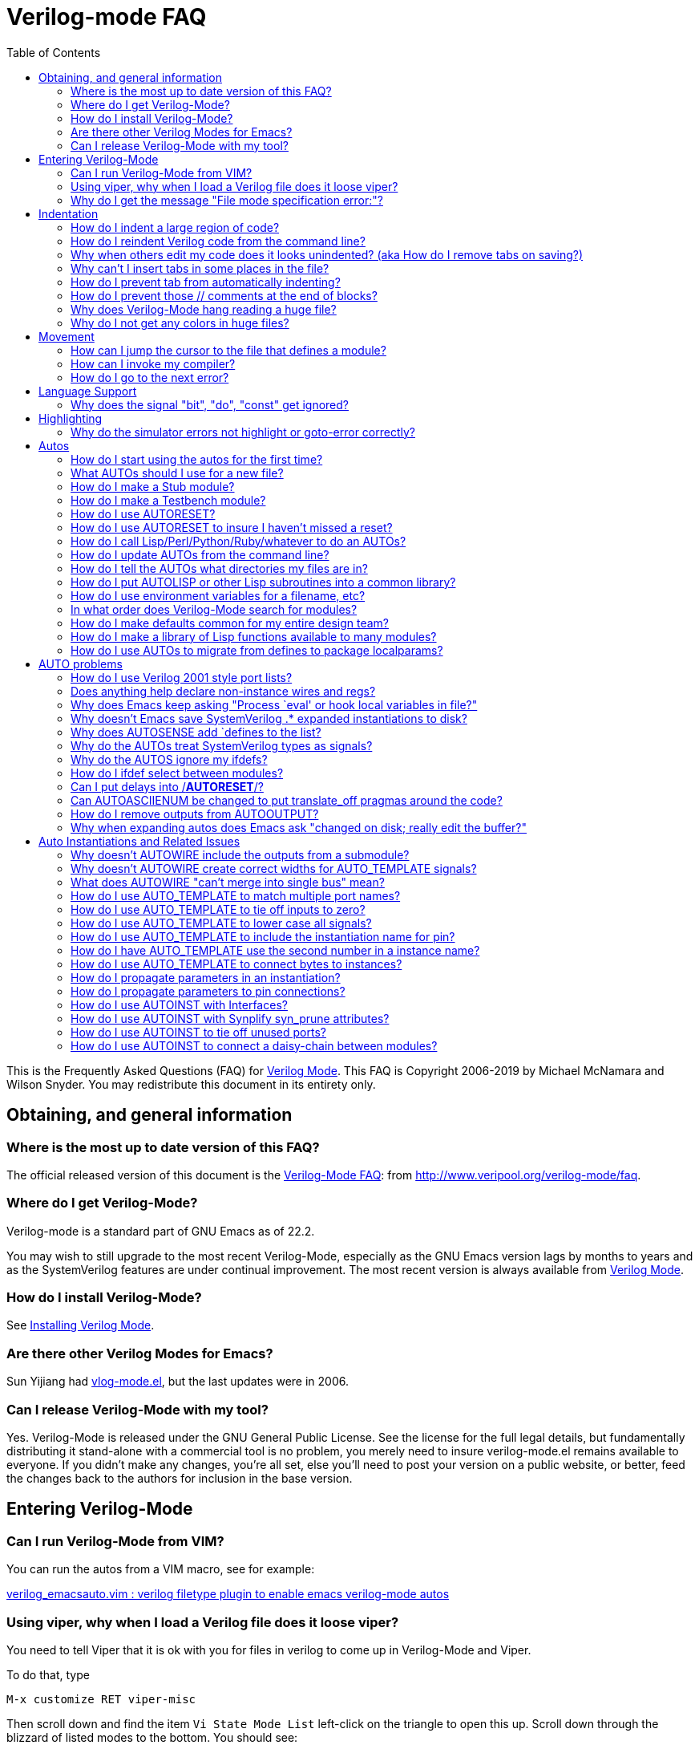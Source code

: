 = Verilog-mode FAQ
:toc: right

This is the Frequently Asked Questions (FAQ) for
https://www.veripool.org/verilog-mode[Verilog Mode].  This FAQ is Copyright
2006-2019 by Michael McNamara and Wilson Snyder.  You may redistribute this
document in its entirety only.

== Obtaining, and general information

=== Where is the most up to date version of this FAQ?

The official released version of this document is the
http://www.veripool.org/verilog-mode/faq[Verilog-Mode FAQ]: from
http://www.veripool.org/verilog-mode/faq[http://www.veripool.org/verilog-mode/faq].

=== Where do I get Verilog-Mode?

Verilog-mode is a standard part of GNU Emacs as of 22.2.

You may wish to still upgrade to the most recent Verilog-Mode, especially
as the GNU Emacs version lags by months to years and as the SystemVerilog
features are under continual improvement.  The most recent version is
always available from http://www.veripool.org/verilog-mode[Verilog Mode].

=== How do I install Verilog-Mode?

See https://www.veripool.org/verilog-mode/installing[Installing Verilog Mode].

=== Are there other Verilog Modes for Emacs?

Sun Yijiang had https://sourceforge.net/projects/vlog-mode[vlog-mode.el],
but the last updates were in 2006.

=== Can I release Verilog-Mode with my tool?

Yes.  Verilog-Mode is released under the GNU General Public License.  See
the license for the full legal details, but fundamentally distributing it
stand-alone with a commercial tool is no problem, you merely need to insure
verilog-mode.el remains available to everyone.  If you didn't make any
changes, you're all set, else you'll need to post your version on a public
website, or better, feed the changes back to the authors for inclusion in
the base version.

== Entering Verilog-Mode

=== Can I run Verilog-Mode from VIM?

You can run the autos from a VIM macro, see for example:

http://www.vim.org/scripts/script.php?script_id=1875[verilog_emacsauto.vim : verilog filetype plugin to enable emacs verilog-mode autos]

=== Using viper, why when I load a Verilog file does it loose viper?

You need to tell Viper that it is ok with you for files in verilog to come
up in Verilog-Mode and Viper.

To do that, type

   M-x customize RET viper-misc

Then scroll down and find the item `Vi State Mode List`
left-click on the triangle to open this up.
Scroll down through the blizzard of listed modes to the bottom.
You should see:

   [INS] [DEL] Symbol: csh-mode
   [INS] [DEL] Symbol: gnus-article-mode
   [INS] [DEL] Symbol: mh-show-mode
   [INS]
      [State]: this option has been set and saved.
   Major modes that require Vi command state

Middle-click on the bare INS; you should get:

   [INS] [DEL] Symbol: mh-show-mode
   [INS] [DEL] Symbol: nil
   [INS]
      [State]

Then left-click on nil, and replace the string `nil` with verilog-mode. You
should get:

   [INS] [DEL] Symbol: mh-show-mode
   [INS] [DEL] Symbol: verilog-mode
   [INS]
      [State]

Now middle-click on `[State]` and a pop up menu appears; select `Set for
Current Session` and then also middle click again and select `Save for
Future Sessions`.

=== Why do I get the message "File mode specification error:"?

Or, the similar messages:

   File mode specification error:  (void-function define-skeleton)
   File mode specification error: (file-error "Cannot open load file" "overlay")

You need `skeleton.el`, part of the base package for the first, or
`overlay.el`, part of the fsf-compatibility package for the second, which
are both XEmacs lisp packages, which you somehow have not installed, or
have not updated.

Go to `Tools -> Packages -> Add download site` and pick a site (xemacs.org).

Then select `Tools -> Packages -> List and Install`

Go to the bottom, and click on the line that says `xemacs-base`. to get the
skeleton.el file.  You will see something like:

                    Latest Installed
     Package name   Vers.  Vers.   Description
   ============================================================
     Sun             1.13   1.13   Support for Sparcworks.
        ...
     w3              1.18   1.18   A Web browser.
   * xemacs-base     1.53   1.51   Fundamental XEmacs support.
   - xemacs-devel    1.33   -----  Emacs Lisp developer support.
   - xslt-process    1.03   -----  XSLT processing support.
     zenirc          1.09   1.09   ZENIRC IRC Client.
   ============================================================

For the overlay package, click on the line that says `fsf-compat`. to get
the `overlay.el` file.  In this case you will see something like:

                    Latest Installed
     Package name   Vers.  Vers.   Description
   ============================================================
     Sun             1.13   1.13   Support for Sparcworks.
        ...
     w3              1.18   1.18   A Web browser.
   * fsf-compat      1.12   ----   FSF EMacs compatibility files
     zenirc          1.09   1.09   ZENIRC IRC Client.
   ============================================================

When you click on it, the * changes to a +

Then type x, which will install the package.

Then restart XEmacs and things should then work just fine.

== Indentation

=== How do I indent a large region of code?

Typing TAB on every line can get old...

Use `C-M-\` or `M-x indent-region` to indent a region (selected by setting
the point at one end, and having the cursor at the other end, as
usual). Perhaps a future version of the emacs mode will include functions
that mimic some of C's extra bindings.

=== How do I reindent Verilog code from the command line?

You can repair the indentation of a Verilog file from the command line with
the following command:

   emacs --batch {filenames...} -f verilog-batch-indent

This will load the file, reindent, and save the file.

If your verilog-mode.el is not installed in a site-wide location, or you
suspect you are getting the wrong version, try specifing the exact path to
Verilog-Mode by adding `-l {path}/verilog-mode.el` after `--batch`.

   emacs --batch -l {path}/verilog-mode.el {filenames...} -f verilog-batch-indent

Additional information is in Emacs under `M-x describe-function
verilog-batch-indent`.

=== Why when others edit my code does it looks unindented? (aka How do I remove tabs on saving?)

This is a general problem sharing files between people. It also occurs
between people using the same editor, as many editors allow one to set the
tab width.  The general solution is for you to add a write file hook that
expands tabs to spaces.  Add the following to your `.emacs` file:

   (add-hook 'verilog-mode-hook '(lambda ()
       (add-hook 'local-write-file-hooks (lambda()
          (untabify (point-min) (point-max))))))

This arranges so that any file in verilog mode (the `add-hook
verilog-mode-hook` part) gets added to it's `local-write-file-hooks` a call
to the function `untabify` with arguments that are the first and last
character in the buffer.  Untabify converts all tabs in the region to
multiple spaces.

=== Why can't I insert tabs in some places in the file?

This is because tab is a electric key that causes reindentation.  See
another FAQ for how to disable this.

If you want to manually space something out, in general, in Emacs you can
escape the special meaning of any key by first typing `C-q`, which quotes the
next key.

=== How do I prevent tab from automatically indenting?

Set the `verilog-tab-always-indent` variable to nil.  If your goal is
minimal intrusion of magic keys, you'll probably also want to set
`verilog-auto-newline` to nil. Add to your .emacs file:

   (add-hook 'verilog-mode-hook
             '(lambda ()
                (setq verilog-auto-newline nil)
                (setq verilog-tab-always-indent nil)
             )))

=== How do I prevent those // comments at the end of blocks?

Set `verilog-auto-endcomments` to nil:

   (setq verilog-auto-endcomments nil)

=== Why does Verilog-Mode hang reading a huge file?

To debug the problem, type:

   M-x eval-expression RET
   (setq debug-on-quit t)

Then load the file.  After 10 seconds or whatever hit `Ctrl-G` to stop
Emacs.  It will show in the debugger what it's doing.

If you're using a older flavor of Emacs, most of the time it will stop
somewhere in `fontification`.  Simply disable fontification (coloring) of
larger files.  Put into your `.emacs`:

   (setq font-lock-maximum-size 100000)

=== Why do I not get any colors in huge files?

This is sort of the opposite of the last FAQ; any file exceeding the
default size of 256,000 characters will not get font-locked.  To override
this, put into your .emacs:

   (setq font-lock-maximum-size 2000000)

Alternatively, load the `lazy-lock` package.  This will only highlight the
region on the screen.  To find it, use `M-x find-library RET lazy-lock`.

== Movement

=== How can I jump the cursor to the file that defines a module?

Use `C-c C-d` or `M-x verilog-goto-defun`.

=== How can I invoke my compiler?

Use `C-c C-s`, or `M-x verilog-auto-save-compile`.  This looks at the
verilog-tool setting and chooses your linter, coverage, simulator or
compiler.  The `verilog-linter` is the default.

So, in your .emacs set reasonable defaults for all of them:

   (setq verilog-tool 'verilog-linter)
   (setq verilog-linter "vlint ...")
   (setq verilog-coverage "coverage ...)
   (setq verilog-simulator "verilator ... ")
   (setq verilog-compiler "verilator ... "

Then, if a file needs a special setting, override it at the bottom of each
Verilog file:

   // Local Variables:
   // verilog-linter:"vlint --local_options __FILE__"
   // End:

=== How do I go to the next error?

After using `M-x compile`, or `C-c C-s` or `M-x verilog-auto-save-compile`,
you'll get the `\*compile*` buffer.  If errors are printed there, you can
jump to the line number the message mentions with `C-x `` or `M-x
next-error`.  Or, place the cursor over the error message and press return.

If this does not work with your tool, the tool probably does not produce
errors in a standard way.  You'll need to tweak the `verilog-error-regexp`
variable.  This contains a regular expression which matches a error message
and returns the file and line number.

== Language Support

=== Why does the signal "bit", "do", "const" get ignored?

Your code is Verilog 2001 (or earlier) code; they're keywords in
SystemVerilog.  You need to rename your signals.

== Highlighting

=== Why do the simulator errors not highlight or goto-error correctly?

Emacs has a `gnu` rule which seems to override several simulator specific
error regexps.  The solution is to disable the `gnu` rule.

If you're using a recent version of Emacs and `M-x describe-variable
compilation-error-regexp-alist RET` gives a simple list of words, then use
this:

   (add-hook 'verilog-mode-hook
            '(lambda ()
               (setq compilation-error-regexp-alist
                     (delete 'gnu compilation-error-regexp-alist))))

Otherwise a more brute force solution is to only use Verilog's errors:

   (setq-default compilation-error-regexp-alist
     (mapcar 'cdr verilog-error-regexp-emacs-alist))


== Autos

=== How do I start using the autos for the first time?

There are two easy ways to get started.  The first is to convert an
existing file, and the second is covered in the next FAQ.

To convert an existing file to use the autos, use `C-c C-z` or `M-x
verilog-inject-auto`.  Then, expand them with `C-c C-s` or `M-x
verilog-auto`.

=== What AUTOs should I use for a new file?

Here's a good template for a first file:

....
module Modname (/*AUTOARG*/);

   // Input/output
   //input signal;      // Comment on signal

   // Automatics
   /*AUTOWIRE*/
   /*AUTOREG*/

   // Body
   //statements, etc go here.

   // Linting
   wire _unused_ok = &{1'b0,
                       // Put list of unused signals here
                       1'b0};
endmodule
....

You'd then add cells using AUTOINST:

   InstModule instName
     (/*AUTOINST*/);

(The newline before the open parenthesis is suggested for larger
instantiations to make the lines look nicer.)


=== How do I make a Stub module?

A stub is a module with the same input/output as another module, but it
simply ignores all the inputs and drives zeros for outputs.  This is often
useful for replacing modules that aren't needed for a simulation.

By using several Autos, the entire stub can be created for you:

....
module ModnameStub (/*AUTOARG*/);
   /*AUTOINOUTPARAM("Modname")*/
   /*AUTOINOUTMODULE("Modname")*/

   /*AUTOWIRE*/
   /*AUTOREG*/

   /*AUTOTIEOFF*/

   wire _unused_ok = &{1'b0,
                       /*AUTOUNUSED*/
                       1'b0};
endmodule
....

This presumes `Modname.v` already exists and you want to copy the entire
parameter and I/O list from it.  Otherwise, remove the `AUTOINOUTMODULE` and
add the I/O list yourself.

Note `AUTOINOUTPARAM` and `AUTOINOUTMODULE` also can take an optional
regexp to specify only a subset of directions or signal names.
Alternatively `AUTOINOUTCOMP` will create a complementary module; that is
one where inputs and outputs are swapped compared to the original.

=== How do I make a Testbench module?

A testbench for the purposes of this question is a module which
instantiates another module for the purpose of testing it.

By using several autos, most of the hookup for the testbench are created
for you:

....
module ModnameTest;

   /*AUTOWIRE*/
   /*AUTOREGINPUT*/

   InstModule instName
     (/*AUTOINST*/);

   //==== Stimulus
   // You then put code here to set all of the inputs to the DUT.
   // The autos have created registers for all of the needed signals.

   //==== Stimulus
   // You then put code here to check all of the outputs from the DUT.
   // The autos have created wires for all of the needed signals.

endmodule
....

=== How do I use AUTORESET?

Many flops need reset, and it's a hassle to insure that you're resetting
all your signals.  `AUTORESET` solves this by assuming the first if statement
in an always block is the reset term.

....
    always @(posedge clk or negedge reset_l) begin
        if (!reset_l) begin
            c <= 1;
            /*AUTORESET*/
            a <= 3'b0;
            b <= 1'b0;
        end
        else begin
            a <= in_a;
            b <= in_b;
            c <= in_c;
        end
    end
    always @* begin
        if (!reset_l) begin
            /*AUTORESET*/
            a_combo = 3'b0;
        end
        else begin
            a_combo = in_a;
        end
    end
....

Autoreset will automatically use `\<=` or `=` based on the type of
assignments in the always block.  You can also specify which signals should
be reset high by marking them active low with:

   // Local Variables:
   // verilog-active-low-regexp:("_l$")
   // End:

=== How do I use AUTORESET to insure I haven't missed a reset?

You can use `AUTORESET` as described above to create your resets.  Some
people prefer to reset manually, but want to catch if they forgot to reset
something and not have verilog-mode reset it for them.  To do this, you can
use `AUTORESET` in a way in which if it creates any resets it will result
in a syntax error.  This is as follows:

    always @(posedge clk or negedge reset_l) begin
        if (!reset_l) begin
            a <= 3'b0;
        end
        // Syntax error below if I forgot to reset something
        /*AUTORESET*/
        else begin
            a <= in_a;
            b <= in_b;
        end
    end

=== How do I call Lisp/Perl/Python/Ruby/whatever to do an AUTOs?

Sometimes the built-in AUTOs aren't enough and you'd like to have
`verilog-auto` also call your own lisp function or script.

`AUTOINSERTLISP` will call the passed lisp code which can insert whatever
it likes.  If you wish, that lisp code can even insert text from an
external program.

....
   /*AUTOINSERTLISP(insert "//hello")*/
   // Beginning of automatic insert lisp
   //hello
   // End of automatics"

   /*AUTOINSERTLISP(insert (shell-command-to-string "echo //hello"))*/
   // Beginning of automatic insert lisp
   //hello
   // End of automatics"
....

If you come up with some really cool extension using this that is also
fairly general, please consider contributing it back to Verilog-Mode, so it
can become a new AUTO for others to use and improve.

=== How do I update AUTOs from the command line?

Use the following command:

   emacs --batch {filenames...} -f verilog-batch-auto

This will load the file, update the automatics, and re-save the file.  The
filenames need to be provided in a bottom-up order.  For a utility to
determine the hierarchy of a design, see
https://www.veripool.org/verilog-perl[vhier in Verilog-Perl].

If your `verilog-mode.el` is not installed in a site-wide location, or you
suspect you are getting the wrong version, try specifing the exact path to
Verilog-Mode by adding `-l {path}/verilog-mode.el` after `--batch`.

There are similar functions for deleting automatics using
`verilog-batch-delete-auto`, injecting automatics with
`verilog-batch-inject-auto`, and reindenting with `verilog-batch-indent`.

Additional information is in Emacs under `M-x describe-function
verilog-batch-auto`, etc.

=== How do I tell the AUTOs what directories my files are in?

The cleanest way is to use standard Verilog-XL style flags at the bottom of
your Verilog file:

   // Local Variables:
   // verilog-library-flags:("-y incdir1/ -y incdir2/")
   // End:

You'll also often see files that do it in the way that old Verilog-Mode
versions required:

   // Local Variables:
   // verilog-library-directories:("." "dir1" "dir2" ...)
   // End:

If you find yourself adding the same flags to many files, you can create a
file with all of your include directories in it, then point Emacs to it.
All of your Verilog files would contain:

   // Local Variables:
   // verilog-library-flags:("-f ../../up_to_top/include/input.vc")
   // End:

Then input.vc contains the list of flags:

   -y incdir1
   -y incdir2

Note reading a file of command flags with the `-f` argument is also
supported by Verilog-XL, VCS, Verilator and most other Verilog related
tools.  Thus you can write a single input.vc with all of the directories
specified and feed it to all of your tools.

Your `input.vc` can also use `-f` to reference other lists of flags. You
might want to use `-F` (upper-case F versus lower-case f) in this case, as
this makes the filenames relative to the including file, rather than
relative to the path of your original module.

=== How do I put AUTOLISP or other Lisp subroutines into a common library?

If many modules use the same Lisp functions you may want them in a library.
One choice is to put them into your site-start file, however it's often
better to locate them in a directory near the Verilog code's directory.  An
example is a my-module.el library with the following:

....
(defun my-function (x) "Documentation"

(provide `my-module)
....

=== How do I use environment variables for a filename, etc?

Emacs only expands $'s when you ask it to do so by using
substitute-in-file-name.  So, if you want to substitute $ENV into a Local
Variables in the bottom of your file, you need something like:

   // Local Variables:
   // eval:(setq verilog-library-directories (list (substitute-in-file-name "$W") ))
   // End:

=== In what order does Verilog-Mode search for modules?

It first searches the current file, then searches for the `module.v` in
each directory you provided in the order you provided.  If the module isn't
found, it searches any libraries specified.

Generally it's a really really bad idea to have files with the same name in
different directories... But you probably know that. :)

=== How do I make defaults common for my entire design team?

First, you may not want to.  If you're distributing IP you're much better
off using `Local Variables` at the bottom of the file, and insuring all of
your file paths are relative.  That way your clients can modify the AUTOs
without any tweaks.

That said, add the following to site-start.el in your global Emacs
distribution:

   (add-hook 'verilog-mode-hook '(lambda ()
                                   (setq verilog-auto-newline nil
                                         verilog-tab-always-indent nil
                                         verilog-auto-endcomments nil
                                         verilog-compiler "verilator "
                                         ;; etc, etc...
                                         )))

Alternatively, add the above to a group-start.el file and have all users
add a group-startup to their .emacs files:

   (when (file-exists-p "/path/to/group/group-start.el")
             (load-file "/path/to/group/group-start.el"))

=== How do I make a library of Lisp functions available to many modules?

Extensive use of `AUTO_LISP` or Lisp `AUTO_TEMPLATE` lines will likely lead
to desiring a common library of AUTO related Lisp functions.  These
functions can be added to a group-start file (see above), but instead it's
often preferable to locate the library in a directory near the Verilog code
so it can be part of the same version control repository, etc.

For example, if there's my-vm-library.el with the following in it:

.my-vm-library.el
----
(defun my-func (z) "Documentation: return z"
   z)
;; ...
(provide `my-vm-library)
----

You may ensure that this package is loaded before any AUTO expansion by
adding to that module's file:

   /*AUTO_LISP(require 'my-vm-library "path/to/my-vm-library.el")*/

`my-func` will then be available for `AUTO_LISP` or `AUTO_TEMPLATES` in
that module.

=== How do I use AUTOs to migrate from defines to package localparams?

Projects that began in pre-SystemVerilog times typically have include files
with a large number of defines, e.g.:

   `define BUSID_FOO 8'h1
   `define BUSID_BAR 8'h2

In SystemVerilog, a better way to provide constants is with localparams (or enums, which can be done similarly):

   package bus_pkg;
     localparam BUSID_FOO = 8'h1;
     localparam BUSID_BAR = 8'h2;
   endpackage

So code that uses these defines would have to change from `+`BUSID_FOO+` to
`bus_pkg::BUSID_FOO`.  If this migration can't happen all at once, AUTOS
can be used to convert the localparams into defines, so that the original
code can still use `+`BUSID_FOO+` as follows:

....
package bus_pkg;
  localparam BUSID_FOO = 8'h1;
  localparam BUSID_BAR = 8'h2;

  /*AUTOINSERTLISP(localparams-to-defs "BUSID_.*")*/
  // Beginning of automatic insert lisp
  `define BUSID_FOO  bus_pkg::BUSID_FOO // AUTO
  `define BUSID_BAR  bus_pkg::BUSID_BAR // AUTO
  // End of automatic insert lisp
endpackage
....

This requires the following code at the bottom of the file, or the defun
being in some site-wide emacs-lisp file:

....
/*
 Local Variables:
 eval:
   (defun localparams-to-defs (regexp)
    (let ((buf (current-buffer)) (ln "") (mod (verilog-read-module-name)))
      (save-excursion
       (goto-char (point-min))
       ;; No ":" in value as ##:## can't be a localparam; no "." as don't want floats
       (while (re-search-forward "^[ \t]*localparam[ \t]*\\([a-zA-Z_0-9]+\\)[ \t]+=" nil t)
         (let ((nm (match-string 1)))
            (when (string-match regexp nm)
               (setq ln (concat ln "  `define " nm "  " mod "::" nm " // AUTO\n"))))))
     (save-excursion (set-buffer buf) (insert ln))))
 */
....


== AUTO problems

=== How do I use Verilog 2001 style port lists?

Place `AUTOINPUT`/`AUTOOUTPUT` etc inside the module () parenthesis.

=== Does anything help declare non-instance wires and regs?

No.  `AUTOWIRE` and `AUTOREG` all assume that somewhere in your design
you've declared the signal.  This is based on the belief that there should
be at least one point where you've declared the signal, and hopefully
documented it on the same line.

=== Why does Emacs keep asking "Process `eval' or hook local variables in file?"

You need to put in your global .emacs

   (setq enable-local-eval t)

=== Why doesn't Emacs save SystemVerilog .* expanded instantiations to disk?

When you compute autos, Verilog-Mode will find any SystemVerilog .* pins
and expand them into the ports, so that you can debug your code more
easily.  By default it will then strip these inserted lines when saving the
file.  This allows downstream tools to see the original SystemVerilog
syntax, and not require re-autoing when the submodules change.

If you want to save the expanded .* pins, add to the Local Variables at the
bottom of your file.

   // Local Variables:
   // verilog-auto-star-save: t
   // End:

=== Why does AUTOSENSE add `defines to the list?

Call it a misfeature. :-)

Take the case where you have

   always @(/*AS*/)
      a = `b;

and `b` isn't defined.  Is `b` a constant, or another signal?  No way to
tell, it's safest to put it in the always.  Granted, `b` could simply be
defined in the file.  If so, you can tell Verilog-Mode to read defines in
the current file, and any `includes using:

   // Local Variables:
   // eval:(verilog-read-defines)
   // eval:(verilog-read-includes)
   // End:

If you only use defines to represent constants, it's easier to just tell
Verilog-Mode that fact, and it will exclude all of them:

   // Local Variables:
   // verilog-auto-sense-defines-constant: t
   // End:

=== Why do the AUTOs treat SystemVerilog types as signals?

You need to tell Verilog-Mode how to recognize a type.  All of your types
should match some convention, a `_t` suffix is probably the most common.
Then add to your files:

   // Local Variables:
   // verilog-typedef-regexp:"_t$"
   // End:

=== Why do the AUTOS ignore my ifdefs?

Verilog-Mode simply pretends all `+`ifdefs+` don't exist.  This is done
because the permutations across multiple `+`ifdefs+` quickly results in
code that's way too messy.  The work around is all the AUTOs ignore
declarations that already exist, or are done before the AUTO itself.

For example:

....
   module foo (
`ifdef something
        things,
`endif
        /*AUTOARG*/);

   subfile subcell (
`ifdef something
        .things,
`endif
        /*AUTOINST*/);
....

If your selecting modules, see the next FAQ.

If your ifdefing around signals for only debug, there's rarely a need to do
so.  Synthesis programs will remove irrelevant logic and ignore PLI calls.

An alternative technique to have a fake "mode" input wire, rather than a
ifdef or parameter. This also prevents having to lint or run other
translators in 2 different `define modes, thus reducing bugs.  This also
relies on your synthesis program's removal of irrelevant stuff.  For
example a unneeded input and output can always be present, and instead:

....
        input         FPGA;
        input         fpga_only_input;
        output [31:0] fpga_only_output;

        if (fpga_only_input && FPGA) ...
        fpga_only_output = {32{FPGA}} & {value_for_output}.
....

Both will be stripped when `FPGA==0`, and present when `FPGA==1`.

=== How do I ifdef select between modules?

Often the purpose of an ifdef is to select between two alternate
implementations of a module with identical pinouts; perhaps a fast RAM and
a slow gate RAM.  Your first attempt may be something similar to:

   `ifdef SUB_IS_A_FOOBAR
      foobar subcell (/*AUTOINST*/);
   `else
      foobiz subcell (/*AUTOINST*/);
   `endif

However, Verilog-mode ignores ifdefs.  Assuming the pinout is the same you
can use the define to instead select which version:

   `ifdef SUB_IS_A_FOOBAR
    `define SUB_CELL  foobar
   `else
    `define SUB_CELL  foobiz
   `endif
      `SUB_CELL subcell (/*AUTOINST*/);

for this to work, you need to read the defines with the below at the bottom
of your file. Verilog-mode will use the last definition of `SUB_CELL` to
determine which one to pickup the pinlist from.

   // Local Variables:
   // eval:(verilog-read-defines)
   // End:

=== Can I put delays into /*AUTORESET*/?

That is,

   /*AUTORESET*/
   foo <= #1 signal;

Do you really want to?  You really shouldn't be using delays on your
assignments, as they aren't necessary to prevent races, and slows down
simulation.  But if you must:

// Local Variables:
// verilog-assignment-delay: "#1 "
// End:

=== Can AUTOASCIIENUM be changed to put translate_off pragmas around the code?

No.  First of all, you'd be better off asking to wrap it `+`ifdef
synthesis+` as that lets the tools pick which version of the code you want.

Second, there isn't one standard way that supports all tools.

Third, presuming you never use the value it generates at all (or only in
$display's) there's no reason to disable translation, as the synthesis tool
will rip it all out through its normal dead code optimization stage.

=== How do I remove outputs from AUTOOUTPUT?

Maybe you shouldn't be using `AUTOOUTPUT`?  Consider listing your outputs
manually; this insures your module's interface is documented and remains
constant, even if other lower modules change.

With that warning given, on to the solutions.  You have four choices, the
last probably being the most used:

First, just ifdef fake outputs.  Verilog-mode will see them, but no other
tool will care.  This is cleanest for signals you can list one-by-one, and
are using Verilog 2001 port lists or when you want those listed to still
appear in a `AUTOARG`.

   `ifdef NEVER
           output a_out;   // Fake out Verilog-mode
           output b_out;   // Fake out Verilog-mode
   `endif

Second alternative, simply create a fake module listing them as inputs.
Since Verilog-Mode will then see them as inputs to a submodule, it won't
output them.

   `ifdef NEVER
     fake fake (// Inputs
           .fake(a_out),
           .fake(b_out),
           );
   `endif

Third alternative, you can add them to `verilog-auto-output-ignore-regexp`
using Local Variables:

   /*
      Local Variables:
      verilog-auto-output-ignore-regexp: ""
      eval:(setq verilog-auto-output-ignore-regexp (concat
      "^\\("
      "signal1_.*"
      "\\|signal2_.*"
      "\\)$"
      )))
      End:
   */

Finally, you can again use `verilog-auto-output-ignore-regexp`, but use a
`AUTO_LISP`.  This gets around a Emacs limitation of 3000 characters in a
`Local Variable` statement.

    /*AUTO_LISP(setq verilog-auto-output-ignore-regexp
                (verilog-regexp-words `(
                   "q_single_reg_rddata_30"
                   )))*/

Here we've used `verilog-regexp-words` to convert a simple list of signal
names to a regular expression.  If you prefer, you can just specify a
regular expression directly, perhaps as shown in the `Local Variables`
alternative above.

Note `AUTO_LISPs` are evaluated during AUTO expansion multiple times
instead of only when the file is loaded into Emacs.  Thus it's a bit
slower, but unlikely to be noticeable.

=== Why when expanding autos does Emacs ask "changed on disk; really edit the buffer?"

This is part of normal Emacs lock prevention and isn't really part of
Verilog-mode, but is annoying since the AUTOs may need to rewrite many
files.  You can disable this with the following:

....
(defvar vm-old-revert-without-query nil)

(add-hook 'verilog-before-auto-hook
          '(lambda ()
             (unless vm-old-revert-without-query
               (setq vm-old-revert-without-query revert-without-query))
             (setq revert-without-query (list ".*"))))

(add-hook 'verilog-after-auto-hook
          '(lambda ()
             (setq revert-without-query vm-old-revert-without-query)))
....

Let us know how this works for you and we will consider having an easier
way to set it.

== Auto Instantiations and Related Issues

=== Why doesn't AUTOWIRE include the outputs from a submodule?

`AUTOWIRE` requires special comments in your instantiations to determine
the direction of pins.  Add `// Input`, `// Output` or `// Inout` comments
inside each instantiation just before the relevant pins.

   foo foo (// Outputs
            .bfm_output(bfm_output),
            /*AUTOINST*/
            ....)

=== Why doesn't AUTOWIRE create correct widths for AUTO_TEMPLATE signals?

You need to add [] to the name of the pin connection.  This tells
Verilog-Mode to put the bit vectors into the instantiation, where they can
be read by `AUTOWIRE`.

   /* InstModule AUTO_TEMPLATE (
       .signal   (signal[]),
      ); */

=== What does AUTOWIRE "can't merge into single bus" mean?

When there are multiple submodules that output the same signal, `AUTOWIRE`
needs to merge those outputs into a single bus.  For example, if one
instantiation outputs `a[1:0]`, and the second instantiation outputs
`a[3:2]`, then AUTOWIRE needs to declare `wire a[3:0].`

This error message means that it cannot determine how to declare that
vector.  Usually this is because you used parameters or something
complicated in the instantiations.  You'll need to declare that wire
yourself.

=== How do I use AUTO_TEMPLATE to match multiple port names?

Regexps can be used as port names.  Furthermore they can be captured to be
used in the connection name. `\1` for the first captured regexp in
`\(...\)`, and `\2` for the second regexp, etc.  Templates also allow a
short-hand whereby the first `@` means matches-any-number and put in `\1`,
that is, `@` is short-hand for `\([0-9]+\)`.

   /* InstModule AUTO_TEMPLATE (
       .pin@_\(.*\) (wire\1of\2),
      ); */
   InstModule mod (
    .pin1_foo    (wire1offoo)   // Templated
   );


=== How do I use AUTO_TEMPLATE to tie off inputs to zero?

To tie off a single port:

   /* InstModule AUTO_TEMPLATE (
       .\(.*\)_test ('0),
   ); */

If you don't want to use SystemVerilog's '0 you can use a Lisp format
template, and the Lisp variable `vl-width`, which contains the width of the
port:

   /* InstModule AUTO_TEMPLATE (
       .\(.*\)_test ({@"vl-width"{1'b0}}),
   ); */

If you want verilog-mode to only tie off input signals, not output port
names that match the port regular expression, then use a Lisp format
template to match inputs:

   /* InstModule AUTO_TEMPLATE (
       .\(.*\)_test (@"(if (equal vl-dir \\"input\\") \\"'0\\" \\"\\")"),
   ); */


=== How do I use AUTO_TEMPLATE to lower case all signals?

Use a lisp expression, and the lisp function "downcase".

   /* InstModule AUTO_TEMPLATE (
      .\(.*\) (@"(downcase vl-name)"[]),
   */

If you're trying the reverse, namely to upcase your signal names, did you
consider lower case is more readable by 15% or so than all upper case?

=== How do I use AUTO_TEMPLATE to include the instantiation name for pin?

Yet another lisp expression:

   /* InstModule AUTO_TEMPLATE (
        .a(@"vl-cell-name"_in[]),
        .b(@"vl-cell-name"_out[]),
        );*/
   InstModule u_a0 (/*AUTOINST*/
        // Inouts
        .a (u_a0_in[bitsa:0]),      // Templated
        .b (u_a0_out[bitsb:0]));    // Templated
   InstModule u_a1 (/*AUTOINST*/
        // Inouts
        .a (u_a1_in[bitsa:0]),      // Templated
        .b (u_a1_out[bitsb:0]));    // Templated

Oh, but what if I didn't want the u_?

   /* InstModule AUTO_TEMPLATE (
        .a(@"(substring vl-cell-name 2)"_in[]),
        .b(@"(substring vl-cell-name 2)"_out[])
        );*/
   InstModule u_a0 (/*AUTOINST*/
      // Inouts
      .a   (a0_in[bitsa:0]),        // Templated
      .b   (a0_out[bitsb:0]));      // Templated

Substring is very useful in templates.  All of your cell names need to be
the same length however.  Often you can simply pad the names by adding
zeros, for example use ``u_00 ... u_15`, rather than `u_0 ... u_15`.

=== How do I have AUTO_TEMPLATE use the second number in a instance name?

The standard `@` sign in a template by default returns the first number in
a instance name, so if you want a earlier number, you have three main
choices.

If you only need the second digit, you can define the @ sign to come from
the second digits in the module:

   /* InstModule AUTO_TEMPLATE "\([0-9]+\)$" (
                                .a (in_@),
   */

Note this pattern works because it doesn't have to be at the beginning of
the cell name; there's no `^` in the regexp to bind to the start of the
string being matched.

Next easiest is to use `@"(substring vl-cell-name ...)` to extract the
relevant digits.  See the examples above.

The most flexible is to define your own function to do the relevant
extraction, then call it. For example:

   /* AUTO_LISP(defun getparam2 (strg)
       (string-match "[^0-9]*[0-9]+[^0-9]*\\([0-9]+\\)" strg)
       (match-string 1 strg)) */
   /* InstModule AUTO_TEMPLATE (
       .in (@"(getparam2 vl-cell-name)"),
       );
       */

=== How do I use AUTO_TEMPLATE to connect bytes to instances?

This is for when you want the first instance to get `a[7:0]`, the second
`a[15:8]`, and so on.

Use a Lisp template and a little math.

....
/* InstModule AUTO_TEMPLATE (
     .a(@in[@"(+ (* 8 @) 7)":@"(* 8 @)"]),
     );*/

InstModule u_a0 (/*AUTOINST*/
     .a (in[7:0]));      // Templated
InstModule u_a1 (/*AUTOINST*/
     .a (in[15:8]));     // Templated
InstModule u_a2 (/*AUTOINST*/
     .a (in[23:16]));    // Templated
InstModule u_a3 (/*AUTOINST*/
     .a (in[31:24]));    // Templated
....

=== How do I propagate parameters in an instantiation?

`AUTOINSTPARAM` is very similar to `AUTOINST`, but it pulls parameters up
using Verilog-2001 (and later) syntax:

....
module InstModule;
   parameter PARAM1 = 1;
   parameter PARAM2 = 2;
endmodule

module ModnameTest;
   InstModule #(/*AUTOINSTPARAM*/
         // Parameters
         .PARAM1  (PARAM1),
         .PARAM2  (PARAM2))
     instName
       (/*AUTOINST*/
        ...);
....

See also the next FAQ.

=== How do I propagate parameters to pin connections?

If you set `verilog-auto-inst-param-value`, a AUTOINST cell that sets a
Verilog-2001 style parameter will have that parameter's value substituted
into the instantiation:

....
module InstModule;
   # (parameter WIDTH = 32)
   (output wire [WIDTH-1:0] out);
endmodule

module ModnameTest;
   InstModule #(.WIDTH(16))
     instName
       (/*AUTOINST*/
        // Outputs
        .out   (out[15:0]));
endmodule

// Local Variables:
// verilog-auto-inst-param-value:t
// End:
....

Contrast this with the default

....
module ModnameTest;
   InstModule #(.WIDTH(16))
     instName
       (/*AUTOINST*/
        // Outputs
        .out   (out[WIDTH-1:0]));
endmodule

// Local Variables:
// verilog-auto-inst-param-value:nil
// End:
....

=== How do I use AUTOINST with Interfaces?

`AUTOINST` will hook interfaces up similar to how normal inputs and outputs
connect.

....
interface svi;
   logic       enable;
   modport master (input enable);
endinterface

module InstModule
  (input      clk,
   svi.master svi_modport,
   svi        svi_nomodport);
endmodule

module top;
   InstModule instName
     (/*AUTOINST*/
      // Interfaces
      .svi_modport         (svi_modport.master),
      .svi_nomodport       (svi_nomodport),
      // Inputs
      .clk                 (clk));
endmodule
....

You can also use `AUTOINOUTMODULE` and `AUTOINOUTCOMP` with interfaced
ports:

....
module autoinst_interface
  (/*AUTOINOUTMODULE("autoinst_interface_sub")*/
   // Beginning of automatic in/out/inouts (from specific module)
   input      clk,
   svi.master svi_modport,
   svi        svi_nomodport
   // End of automatics
   );
endmodule
....

=== How do I use AUTOINST with Synplify syn_prune attributes?

Synplify documentation suggests placing attributes just before the final
semicolon of instance names.  Instead place the comment before the list of
ports, which works just as well, and has the additional advantage of being
close to the instantiated module name (instead of potentially pages lower
if there's many pins.)  Synplify has been notified of this issue, and is
likely to change their documentation.

   InstModule u_a0 /*synthesis syn_noprune=1*/
     (/*AUTOINST*/
        .a (a));

=== How do I use AUTOINST to tie off unused ports?

Configure your lint program to ignore signals with a certain naming, such
as those with `unused` in the name, then use `AUTO_TEMPLATE` to make a
unique name for each port.

....
/* InstModule AUTO_TEMPLATE (
   .out_signal   (unused__@"vl-cell-name"__@"vl-name"[]),   // [] is dropped for single-bit widths
   .out_bus      (unused__@"vl-cell-name"__@"vl-name"[]),   // [] expands to bus range
   .in_signal    ({@"vl-width"{1'b0}}),                     // tie off to zeros
   .in_bus       ({@"vl-width"{1'b1}}),                     // tie off to ones
   .in_bus_SV    ('0),                                      // tie off - if using SystemVerilog
); */
InstModule instname
  (/*AUTOINST*/
   // Outputs
   .out_signal   (unused__instname__out_signal),
   .out_bus      (unused__instname__out_bus[63:0]),
   // Inputs
   .in_signal    ({1{1'b0}}),
   .in_bus       ({64{1'b1}}),
   .in_bus_SV    ('0));
....

=== How do I use AUTOINST to connect a daisy-chain between modules?

Solution one uses a local pin override to specify the signal the first
module gets, then chains up the rest:

....
  /* InstName AUTO_TEMPLATE (
   .a            (z@"(number-to-string(- @ 1))"),
   .z            (z@)); */

  InstName sub0 (// Inputs
                 .a (first),
                 /*AUTOINST*/
                 .z (z0));     // Templated

  InstName sub1 (/*AUTOINST*/
                 .a (z0),      // Templated
                 .z (z1));     // Templated
....

Solution two does it all in a template, the `.a(first)` is no longer
required, which is useful if a regular expression is to be used with the
port name:

   /* InstModule AUTO_TEMPLATE (
    .a            (@"(if (= @ 0)\"first\" (concat \"z\" (number-to-string(- @ 1))))"),
    .z            (z@));*/
